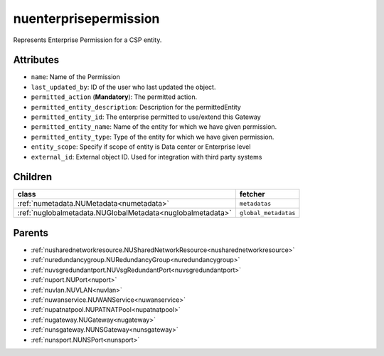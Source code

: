 .. _nuenterprisepermission:

nuenterprisepermission
===========================================

.. class:: nuenterprisepermission.NUEnterprisePermission(bambou.nurest_object.NUMetaRESTObject,):

Represents Enterprise Permission for a CSP entity.


Attributes
----------


- ``name``: Name of the  Permission

- ``last_updated_by``: ID of the user who last updated the object.

- ``permitted_action`` (**Mandatory**): The permitted action.

- ``permitted_entity_description``: Description for the permittedEntity

- ``permitted_entity_id``: The enterprise permitted to use/extend  this Gateway

- ``permitted_entity_name``: Name of the entity for which we have given permission.

- ``permitted_entity_type``: Type of the entity for which we have given permission.

- ``entity_scope``: Specify if scope of entity is Data center or Enterprise level

- ``external_id``: External object ID. Used for integration with third party systems




Children
--------

================================================================================================================================================               ==========================================================================================
**class**                                                                                                                                                      **fetcher**

:ref:`numetadata.NUMetadata<numetadata>`                                                                                                                         ``metadatas`` 
:ref:`nuglobalmetadata.NUGlobalMetadata<nuglobalmetadata>`                                                                                                       ``global_metadatas`` 
================================================================================================================================================               ==========================================================================================



Parents
--------


- :ref:`nusharednetworkresource.NUSharedNetworkResource<nusharednetworkresource>`

- :ref:`nuredundancygroup.NURedundancyGroup<nuredundancygroup>`

- :ref:`nuvsgredundantport.NUVsgRedundantPort<nuvsgredundantport>`

- :ref:`nuport.NUPort<nuport>`

- :ref:`nuvlan.NUVLAN<nuvlan>`

- :ref:`nuwanservice.NUWANService<nuwanservice>`

- :ref:`nupatnatpool.NUPATNATPool<nupatnatpool>`

- :ref:`nugateway.NUGateway<nugateway>`

- :ref:`nunsgateway.NUNSGateway<nunsgateway>`

- :ref:`nunsport.NUNSPort<nunsport>`

